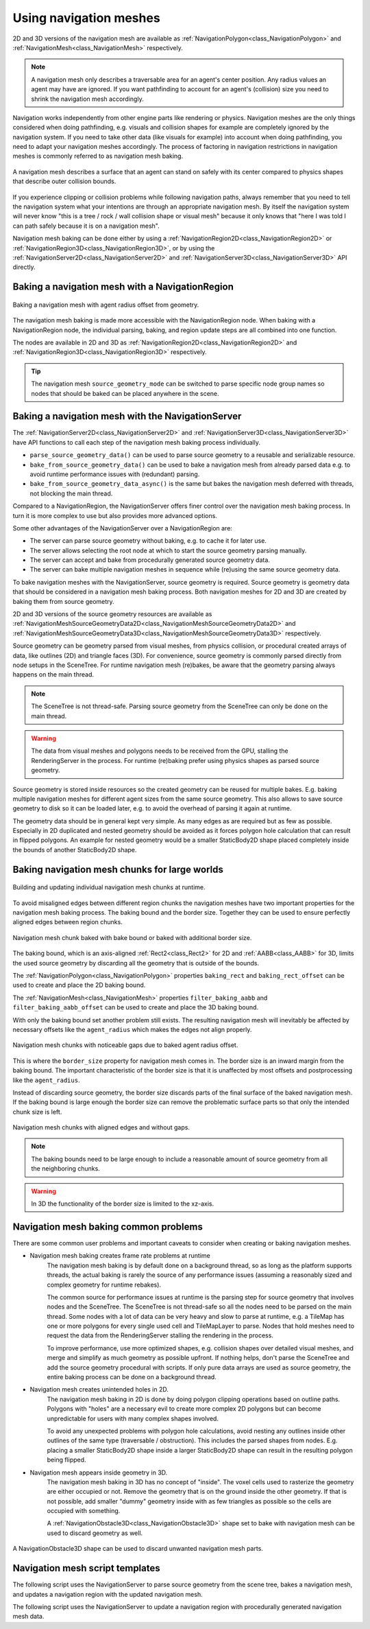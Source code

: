 .. _doc_navigation_using_navigationmeshes:

Using navigation meshes
=======================

.. image:: img/nav_meshes.webp

2D and 3D versions of the navigation mesh are available as
:ref:`NavigationPolygon<class_NavigationPolygon>` and
:ref:`NavigationMesh<class_NavigationMesh>`  respectively.

.. note::

    A navigation mesh only describes a traversable area for an agent's center position. Any radius values an agent may have are ignored.
    If you want pathfinding to account for an agent's (collision) size you need to shrink the navigation mesh accordingly.

Navigation works independently from other engine parts like rendering or physics.
Navigation meshes are the only things considered when doing pathfinding, e.g. visuals and collision shapes for example are completely ignored by the navigation system.
If you need to take other data (like visuals for example) into account when doing pathfinding, you need to adapt your navigation meshes accordingly.
The process of factoring in navigation restrictions in navigation meshes is commonly referred to as navigation mesh baking.

.. figure:: img/nav_mesh_vs_physics.webp
   :align: center
   :alt: Navigation mesh polygon convex vs concave comparison

   A navigation mesh describes a surface that an agent can stand on safely with its center compared to physics shapes that describe outer collision bounds.

If you experience clipping or collision problems while following navigation paths, always remember that you need to tell the navigation system what your intentions are through an appropriate navigation mesh.
By itself the navigation system will never know "this is a tree / rock / wall collision shape or visual mesh" because it only knows that "here I was told I can path safely because it is on a navigation mesh".

.. _doc_navigation_navmesh_baking:

Navigation mesh baking can be done either by using a :ref:`NavigationRegion2D<class_NavigationRegion2D>` or :ref:`NavigationRegion3D<class_NavigationRegion3D>`, or by using the
:ref:`NavigationServer2D<class_NavigationServer2D>` and :ref:`NavigationServer3D<class_NavigationServer3D>` API directly.

.. _doc_navigation_using_navigationmeshes_baking_navigation_mesh_with_navigationregion:

Baking a navigation mesh with a NavigationRegion
------------------------------------------------

.. figure:: img/nav_mesh_baking_steps.gif
   :align: center
   :alt: Navigation mesh baking steps

   Baking a navigation mesh with agent radius offset from geometry.

The navigation mesh baking is made more accessible with the NavigationRegion node. When baking with a NavigationRegion
node, the individual parsing, baking, and region update steps are all combined into one function.

The nodes are available in 2D and 3D as :ref:`NavigationRegion2D<class_NavigationRegion2D>` and :ref:`NavigationRegion3D<class_NavigationRegion3D>` respectively.

.. tip::

    The navigation mesh ``source_geometry_mode`` can be switched to parse specific node group names so nodes that should be baked can be placed anywhere in the scene.

.. tabs::

   .. tab:: Baking with a NavigationRegion2D

        When a NavigationRegion2D node is selected in the Editor, bake options as well as polygon draw tools appear in the top bar of the Editor.

        .. image:: img/nav_region_baking_01.webp

        In order for the region to work a :ref:`NavigationPolygon<class_NavigationPolygon>` resource needs to be added.

        The properties to parse and bake a navigation mesh are then part of the used resource and can be found in the resource Inspector.

        .. image:: img/nav_region_baking_02.webp

        The result of the source geometry parsing can be influenced with the following properties.

        - The ``parsed_geometry_type`` that filters if visual objects or physics objects or both should be parsed from the :ref:`SceneTree<class_SceneTree>`.
          For more details on what objects are parsed and how, see the section about parsing source geometry below.
        - The ``collision_mask`` filters which physics collision objects are included when the ``parsed_geometry_type`` includes static colliders.
        - The ``source_geometry_mode`` that defines on which node(s) to start the parsing, and how to traverse the :ref:`SceneTree<class_SceneTree>`.
        - The ``source_geometry_group_name`` is used when only a certain node group should be parsed. Depends on the selected ``source_geometry_mode``.

        With the source geometry added, the result of the baking can be controlled with the following properties.

        - The ``cell_size`` sets the rasterization grid size and should match the navigation map size.
        - The ``agent_radius`` shrinks the baked navigation mesh to have enough margin for the agent (collision) size.

        The NavigationRegion2D baking can also be used at runtime with scripts.

        .. tabs::
         .. code-tab:: gdscript GDScript

            var on_thread: bool = true
            bake_navigation_polygon(on_thread)

         .. code-tab:: csharp

            bool onThread = true;
            BakeNavigationPolygon(onThread);

        To quickly test the 2D baking with default settings:

        - Add a :ref:`NavigationRegion2D<class_NavigationRegion2D>`.
        - Add a :ref:`NavigationPolygon<class_NavigationPolygon>` resource to the NavigationRegion2D.
        - Add a :ref:`Polygon2D<class_Polygon2D>` below the NavigationRegion2D.
        - Draw 1 NavigationPolygon outline with the selected NavigationRegion2D draw tool.
        - Draw 1 Polygon2D outline inside the NavigationPolygon outline with the selected Polygon2D draw tool.
        - Hit the Editor bake button and a navigation mesh should appear.

        .. image:: img/nav_region_baking_01.webp

        .. image:: img/nav_mesh_mini_2d.webp

   .. tab:: Baking with a NavigationRegion3D

        When a NavigationRegion3D node is selected in the Editor, bake options appear in the top bar of the Editor.

        .. image:: img/nav_mesh_bake_toolbar.webp

        In order for the region to work a :ref:`NavigationMesh<class_NavigationMesh>` resource needs to be added.

        The properties to parse and bake a navigation mesh are then part of the used resource and can be found in the resource Inspector.

        .. image:: img/nav_region3d_baking_01.webp

        The result of the source geometry parsing can be influenced with the following properties.

        - The ``parsed_geometry_type`` that filters if visual objects or physics objects or both should be parsed from the :ref:`SceneTree<class_SceneTree>`.
          For more details on what objects are parsed and how, see the section about parsing source geometry below.
        - The ``collision_mask`` filters which physics collision objects are included when the ``parsed_geometry_type`` includes static colliders.
        - The ``source_geometry_mode`` that defines on which node(s) to start the parsing, and how to traverse the :ref:`SceneTree<class_SceneTree>`.
        - The ``source_geometry_group_name`` is used when only a certain node group should be parsed. Depends on the selected ``source_geometry_mode``.

        With the source geometry added, the result of the baking can be controlled with the following properties.

        - The ``cell_size`` and ``cell_height`` sets the rasterization voxel grid size and should match the navigation map size.
        - The ``agent_radius`` shrinks the baked navigation mesh to have enough margin for the agent (collision) size.
        - The ``agent_height`` excludes areas from the navigation mesh where the agent is too tall to fit in.
        - The ``agent_max_climb`` and ``agent_max_slope`` removes areas where the height difference between neighboring voxels is too large, or where their surface is too steep.

        .. warning::

            A too small ``cell_size`` or ``cell_height`` can create so many voxels that it has the potential to freeze the game or even crash.


        The NavigationRegion3D baking can also be used at runtime with scripts.

        .. tabs::
         .. code-tab:: gdscript GDScript

            var on_thread: bool = true
            bake_navigation_mesh(on_thread)

         .. code-tab:: csharp

            bool onThread = true;
            BakeNavigationMesh(onThread);

        To quickly test the 3D baking with default settings:

        - Add a :ref:`NavigationRegion3D<class_NavigationRegion3D>`.
        - Add a :ref:`NavigationMesh<class_NavigationMesh>` resource to the NavigationRegion3D.
        - Add a :ref:`MeshInstance3D<class_MeshInstance3D>` below the NavigationRegion3D.
        - Add a :ref:`PlaneMesh<class_PlaneMesh>` to the MeshInstance3D.
        - Hit the Editor bake button and a navigation mesh should appear.

        .. image:: img/nav_mesh_bake_toolbar.webp

        .. image:: img/nav_mesh_mini_3d.webp

.. _doc_navigation_using_navigationmeshes_baking_navigation_mesh_with_navigationserver:

Baking a navigation mesh with the NavigationServer
--------------------------------------------------

The :ref:`NavigationServer2D<class_NavigationServer2D>` and :ref:`NavigationServer3D<class_NavigationServer3D>` have API functions to call each step of the navigation mesh baking process individually.

- ``parse_source_geometry_data()`` can be used to parse source geometry to a reusable and serializable resource.
- ``bake_from_source_geometry_data()`` can be used to bake a navigation mesh from already parsed data e.g. to avoid runtime performance issues with (redundant) parsing.
- ``bake_from_source_geometry_data_async()`` is the same but bakes the navigation mesh deferred with threads, not blocking the main thread.

Compared to a NavigationRegion, the NavigationServer offers finer control over the navigation mesh baking process.
In turn it is more complex to use but also provides more advanced options.

Some other advantages of the NavigationServer over a NavigationRegion are:

- The server can parse source geometry without baking, e.g. to cache it for later use.
- The server allows selecting the root node at which to start the source geometry parsing manually.
- The server can accept and bake from procedurally generated source geometry data.
- The server can bake multiple navigation meshes in sequence while (re)using the same source geometry data.

To bake navigation meshes with the NavigationServer, source geometry is required.
Source geometry is geometry data that should be considered in a navigation mesh baking process.
Both navigation meshes for 2D and 3D are created by baking them from source geometry.

2D and 3D versions of the source geometry resources are available as
:ref:`NavigationMeshSourceGeometryData2D<class_NavigationMeshSourceGeometryData2D>` and
:ref:`NavigationMeshSourceGeometryData3D<class_NavigationMeshSourceGeometryData3D>`  respectively.

Source geometry can be geometry parsed from visual meshes, from physics collision,
or procedural created arrays of data, like outlines (2D) and triangle faces (3D).
For convenience, source geometry is commonly parsed directly from node setups in the SceneTree.
For runtime navigation mesh (re)bakes, be aware that the geometry parsing always happens on the main thread.

.. note::

    The SceneTree is not thread-safe. Parsing source geometry from the SceneTree can only be done on the main thread.

.. warning::

    The data from visual meshes and polygons needs to be received from the GPU, stalling the RenderingServer in the process.
    For runtime (re)baking prefer using physics shapes as parsed source geometry.

Source geometry is stored inside resources so the created geometry can be reused for multiple bakes.
E.g. baking multiple navigation meshes for different agent sizes from the same source geometry.
This also allows to save source geometry to disk so it can be loaded later, e.g. to avoid the overhead of parsing it again at runtime.

The geometry data should be in general kept very simple. As many edges as are required but as few as possible.
Especially in 2D duplicated and nested geometry should be avoided as it forces polygon hole calculation that can result in flipped polygons.
An example for nested geometry would be a smaller StaticBody2D shape placed completely inside the bounds of another StaticBody2D shape.

Baking navigation mesh chunks for large worlds
----------------------------------------------

.. figure:: img/navmesh_chunk_build.gif
   :align: center
   :alt: Building navigation mesh chunks

   Building and updating individual navigation mesh chunks at runtime.

.. seealso::

    You can see the navigation mesh chunk baking in action in the
    `Navigation Mesh Chunks 2D <https://github.com/godotengine/godot-demo-projects/tree/master/2d/navigation_mesh_chunks>`__
    and `Navigation Mesh Chunks 3D <https://github.com/godotengine/godot-demo-projects/tree/master/3d/navigation_mesh_chunks>`__
    demo projects.

To avoid misaligned edges between different region chunks the navigation meshes have two important properties
for the navigation mesh baking process. The baking bound and the border size.
Together they can be used to ensure perfectly aligned edges between region chunks.

.. figure:: img/navmesh_bound_bordersize.webp
   :align: center
   :alt: Navigation mesh chunk with bake bound and border size

   Navigation mesh chunk baked with bake bound or baked with additional border size.

The baking bound, which is an axis-aligned :ref:`Rect2<class_Rect2>` for 2D and :ref:`AABB<class_AABB>` for 3D,
limits the used source geometry by discarding all the geometry that is outside of the bounds.

The :ref:`NavigationPolygon<class_NavigationPolygon>` properties ``baking_rect`` and ``baking_rect_offset``
can be used to create and place the 2D baking bound.

The :ref:`NavigationMesh<class_NavigationMesh>` properties ``filter_baking_aabb`` and ``filter_baking_aabb_offset``
can be used to create and place the 3D baking bound.

With only the baking bound set another problem still exists. The resulting navigation mesh will
inevitably be affected by necessary offsets like the ``agent_radius`` which makes the edges not align properly.

.. figure:: img/navmesh_chunk_gaps.webp
   :align: center
   :alt: Navigation mesh chunks with gaps

   Navigation mesh chunks with noticeable gaps due to baked agent radius offset.

This is where the ``border_size`` property for navigation mesh comes in. The border size is an inward margin
from the baking bound. The important characteristic of the border size is that it is unaffected by most
offsets and postprocessing like the ``agent_radius``.

Instead of discarding source geometry, the border size discards parts of the final surface of the baked navigation mesh.
If the baking bound is large enough the border size can remove the problematic surface
parts so that only the intended chunk size is left.

.. figure:: img/navmesh_chunks.webp
   :align: center
   :alt: Navigation mesh chunks without gaps

   Navigation mesh chunks with aligned edges and without gaps.

.. note::

    The baking bounds need to be large enough to include a reasonable amount of source geometry from all the neighboring chunks.

.. warning::

    In 3D the functionality of the border size is limited to the xz-axis.

Navigation mesh baking common problems
--------------------------------------

There are some common user problems and important caveats to consider when creating or baking navigation meshes.

- Navigation mesh baking creates frame rate problems at runtime
    The navigation mesh baking is by default done on a background thread, so as long as the platform supports threads, the actual baking is
    rarely the source of any performance issues (assuming a reasonably sized and complex geometry for runtime rebakes).

    The common source for performance issues at runtime is the parsing step for source geometry that involves nodes and the SceneTree.
    The SceneTree is not thread-safe so all the nodes need to be parsed on the main thread.
    Some nodes with a lot of data can be very heavy and slow to parse at runtime, e.g. a TileMap has one or more polygons for every single used cell and TileMapLayer to parse.
    Nodes that hold meshes need to request the data from the RenderingServer stalling the rendering in the process.

    To improve performance, use more optimized shapes, e.g. collision shapes over detailed visual meshes, and merge and simplify as much geometry as possible upfront.
    If nothing helps, don't parse the SceneTree and add the source geometry procedural with scripts. If only pure data arrays are used as source geometry, the entire baking process can be done on a background thread.

- Navigation mesh creates unintended holes in 2D.
    The navigation mesh baking in 2D is done by doing polygon clipping operations based on outline paths.
    Polygons with "holes" are a necessary evil to create more complex 2D polygons but can become unpredictable for users with many complex shapes involved.

    To avoid any unexpected problems with polygon hole calculations, avoid nesting any outlines inside other outlines of the same type (traversable / obstruction).
    This includes the parsed shapes from nodes. E.g. placing a smaller StaticBody2D shape inside a larger StaticBody2D shape can result in the resulting polygon being flipped.

- Navigation mesh appears inside geometry in 3D.
    The navigation mesh baking in 3D has no concept of "inside". The voxel cells used to rasterize the geometry are either occupied or not.
    Remove the geometry that is on the ground inside the other geometry. If that is not possible, add smaller "dummy" geometry inside with as few triangles as possible so the cells
    are occupied with something.

    A :ref:`NavigationObstacle3D<class_NavigationObstacle3D>` shape set to bake with navigation mesh can be used to discard geometry as well.

.. figure:: img/nav_mesh_obstacles_discard.webp
   :align: center
   :alt: NavigationObstacle3D unwanted geometry discard

   A NavigationObstacle3D shape can be used to discard unwanted navigation mesh parts.

Navigation mesh script templates
--------------------------------

The following script uses the NavigationServer to parse source geometry from the scene tree, bakes a navigation mesh, and updates a navigation region with the updated navigation mesh.

.. tabs::
 .. code-tab:: gdscript 2D GDScript

    extends Node2D

    var navigation_mesh: NavigationPolygon
    var source_geometry : NavigationMeshSourceGeometryData2D
    var callback_parsing : Callable
    var callback_baking : Callable
    var region_rid: RID

    func _ready() -> void:
        navigation_mesh = NavigationPolygon.new()
        navigation_mesh.agent_radius = 10.0
        source_geometry = NavigationMeshSourceGeometryData2D.new()
        callback_parsing = on_parsing_done
        callback_baking = on_baking_done
        region_rid = NavigationServer2D.region_create()

        # Enable the region and set it to the default navigation map.
        NavigationServer2D.region_set_enabled(region_rid, true)
        NavigationServer2D.region_set_map(region_rid, get_world_2d().get_navigation_map())

        # Some mega-nodes like TileMap are often not ready on the first frame.
        # Also the parsing needs to happen on the main-thread.
        # So do a deferred call to avoid common parsing issues.
        parse_source_geometry.call_deferred()

    func parse_source_geometry() -> void:
        source_geometry.clear()
        var root_node: Node2D = self

        # Parse the obstruction outlines from all child nodes of the root node by default.
        NavigationServer2D.parse_source_geometry_data(
            navigation_mesh,
            source_geometry,
            root_node,
            callback_parsing
        )

    func on_parsing_done() -> void:
        # If we did not parse a TileMap with navigation mesh cells we may now only
        # have obstruction outlines so add at least one traversable outline
        # so the obstructions outlines have something to "cut" into.
        source_geometry.add_traversable_outline(PackedVector2Array([
            Vector2(0.0, 0.0),
            Vector2(500.0, 0.0),
            Vector2(500.0, 500.0),
            Vector2(0.0, 500.0)
        ]))

        # Bake the navigation mesh on a thread with the source geometry data.
        NavigationServer2D.bake_from_source_geometry_data_async(
            navigation_mesh,
            source_geometry,
            callback_baking
        )

    func on_baking_done() -> void:
        # Update the region with the updated navigation mesh.
        NavigationServer2D.region_set_navigation_polygon(region_rid, navigation_mesh)

 .. code-tab:: csharp 2D C#

    using Godot;

    public partial class MyNode2D : Node2D
    {
        private NavigationPolygon _navigationMesh;
        private NavigationMeshSourceGeometryData2D _sourceGeometry;
        private Callable _callbackParsing;
        private Callable _callbackBaking;
        private Rid _regionRid;

        public override void _Ready()
        {
            _navigationMesh = new NavigationPolygon();
            _navigationMesh.AgentRadius = 10.0f;
            _sourceGeometry = new NavigationMeshSourceGeometryData2D();
            _callbackParsing = Callable.From(OnParsingDone);
            _callbackBaking = Callable.From(OnBakingDone);
            _regionRid = NavigationServer2D.RegionCreate();

            // Enable the region and set it to the default navigation map.
            NavigationServer2D.RegionSetEnabled(_regionRid, true);
            NavigationServer2D.RegionSetMap(_regionRid, GetWorld2D().NavigationMap);

            // Some mega-nodes like TileMap are often not ready on the first frame.
            // Also the parsing needs to happen on the main-thread.
            // So do a deferred call to avoid common parsing issues.
            CallDeferred(MethodName.ParseSourceGeometry);
        }

        private void ParseSourceGeometry()
        {
            _sourceGeometry.Clear();
            Node2D rootNode = this;

            // Parse the obstruction outlines from all child nodes of the root node by default.
            NavigationServer2D.ParseSourceGeometryData(
                _navigationMesh,
                _sourceGeometry,
                rootNode,
                _callbackParsing
            );
        }

        private void OnParsingDone()
        {
            // If we did not parse a TileMap with navigation mesh cells we may now only
            // have obstruction outlines so add at least one traversable outline
            // so the obstructions outlines have something to "cut" into.
            _sourceGeometry.AddTraversableOutline(new Vector2[]
            {
                new Vector2(0.0f, 0.0f),
                new Vector2(500.0f, 0.0f),
                new Vector2(500.0f, 500.0f),
                new Vector2(0.0f, 500.0f),
            });

            // Bake the navigation mesh on a thread with the source geometry data.
            NavigationServer2D.BakeFromSourceGeometryDataAsync(_navigationMesh, _sourceGeometry, _callbackBaking);
        }

        private void OnBakingDone()
        {
            // Update the region with the updated navigation mesh.
            NavigationServer2D.RegionSetNavigationPolygon(_regionRid, _navigationMesh);
        }
    }


 .. code-tab:: gdscript 3D GDScript

    extends Node3D

    var navigation_mesh: NavigationMesh
    var source_geometry : NavigationMeshSourceGeometryData3D
    var callback_parsing : Callable
    var callback_baking : Callable
    var region_rid: RID

    func _ready() -> void:
        navigation_mesh = NavigationMesh.new()
        navigation_mesh.agent_radius = 0.5
        source_geometry = NavigationMeshSourceGeometryData3D.new()
        callback_parsing = on_parsing_done
        callback_baking = on_baking_done
        region_rid = NavigationServer3D.region_create()

        # Enable the region and set it to the default navigation map.
        NavigationServer3D.region_set_enabled(region_rid, true)
        NavigationServer3D.region_set_map(region_rid, get_world_3d().get_navigation_map())

        # Some mega-nodes like GridMap are often not ready on the first frame.
        # Also the parsing needs to happen on the main-thread.
        # So do a deferred call to avoid common parsing issues.
        parse_source_geometry.call_deferred()

    func parse_source_geometry() -> void:
        source_geometry.clear()
        var root_node: Node3D = self

        # Parse the geometry from all mesh child nodes of the root node by default.
        NavigationServer3D.parse_source_geometry_data(
            navigation_mesh,
            source_geometry,
            root_node,
            callback_parsing
        )

    func on_parsing_done() -> void:
        # Bake the navigation mesh on a thread with the source geometry data.
        NavigationServer3D.bake_from_source_geometry_data_async(
            navigation_mesh,
            source_geometry,
            callback_baking
        )

    func on_baking_done() -> void:
        # Update the region with the updated navigation mesh.
        NavigationServer3D.region_set_navigation_mesh(region_rid, navigation_mesh)

 .. code-tab:: csharp 3D C#

    using Godot;

    public partial class MyNode3D : Node3D
    {
        private NavigationMesh _navigationMesh;
        private NavigationMeshSourceGeometryData3D _sourceGeometry;
        private Callable _callbackParsing;
        private Callable _callbackBaking;
        private Rid _regionRid;

        public override void _Ready()
        {
            _navigationMesh = new NavigationMesh();
            _navigationMesh.AgentRadius = 0.5f;
            _sourceGeometry = new NavigationMeshSourceGeometryData3D();
            _callbackParsing = Callable.From(OnParsingDone);
            _callbackBaking = Callable.From(OnBakingDone);
            _regionRid = NavigationServer3D.RegionCreate();

            // Enable the region and set it to the default navigation map.
            NavigationServer3D.RegionSetEnabled(_regionRid, true);
            NavigationServer3D.RegionSetMap(_regionRid, GetWorld3D().NavigationMap);

            // Some mega-nodes like GridMap are often not ready on the first frame.
            // Also the parsing needs to happen on the main-thread.
            // So do a deferred call to avoid common parsing issues.
            CallDeferred(MethodName.ParseSourceGeometry);
        }

        private void ParseSourceGeometry ()
        {
            _sourceGeometry.Clear();
            Node3D rootNode = this;

            // Parse the geometry from all mesh child nodes of the root node by default.
            NavigationServer3D.ParseSourceGeometryData(
                _navigationMesh,
                _sourceGeometry,
                rootNode,
                _callbackParsing
            );
        }

        private void OnParsingDone()
        {
            // Bake the navigation mesh on a thread with the source geometry data.
            NavigationServer3D.BakeFromSourceGeometryDataAsync(_navigationMesh, _sourceGeometry, _callbackBaking);
        }

        private void OnBakingDone()
        {
            // Update the region with the updated navigation mesh.
            NavigationServer3D.RegionSetNavigationMesh(_regionRid, _navigationMesh);
        }
    }

The following script uses the NavigationServer to update a navigation region with procedurally generated navigation mesh data.

.. tabs::
 .. code-tab:: gdscript 2D GDScript

    extends Node2D

    var navigation_mesh: NavigationPolygon
    var region_rid: RID

    func _ready() -> void:
        navigation_mesh = NavigationPolygon.new()
        region_rid = NavigationServer2D.region_create()

        # Enable the region and set it to the default navigation map.
        NavigationServer2D.region_set_enabled(region_rid, true)
        NavigationServer2D.region_set_map(region_rid, get_world_2d().get_navigation_map())

        # Add vertices for a convex polygon.
        navigation_mesh.vertices = PackedVector2Array([
            Vector2(0.0, 0.0),
            Vector2(100.0, 0.0),
            Vector2(100.0, 100.0),
            Vector2(0.0, 100.0),
        ])

        # Add indices for the polygon.
        navigation_mesh.add_polygon(
            PackedInt32Array([0, 1, 2, 3])
        )

        NavigationServer2D.region_set_navigation_polygon(region_rid, navigation_mesh)

 .. code-tab:: csharp 2D C#

    using Godot;

    public partial class MyNode2D : Node2D
    {
        private NavigationPolygon _navigationMesh;
        private Rid _regionRid;

        public override void _Ready()
        {
            _navigationMesh = new NavigationPolygon();
            _regionRid = NavigationServer2D.RegionCreate();

            // Enable the region and set it to the default navigation map.
            NavigationServer2D.RegionSetEnabled(_regionRid, true);
            NavigationServer2D.RegionSetMap(_regionRid, GetWorld2D().NavigationMap);

            // Add vertices for a convex polygon.
            _navigationMesh.Vertices = new Vector2[]
            {
                new Vector2(0, 0),
                new Vector2(100.0f, 0),
                new Vector2(100.0f, 100.0f),
                new Vector2(0, 100.0f),
            };

            // Add indices for the polygon.
            _navigationMesh.AddPolygon(new int[] { 0, 1, 2, 3 });

            NavigationServer2D.RegionSetNavigationPolygon(_regionRid, _navigationMesh);
        }
    }


 .. code-tab:: gdscript 3D GDScript

    extends Node3D

    var navigation_mesh: NavigationMesh
    var region_rid: RID

    func _ready() -> void:
        navigation_mesh = NavigationMesh.new()
        region_rid = NavigationServer3D.region_create()

        # Enable the region and set it to the default navigation map.
        NavigationServer3D.region_set_enabled(region_rid, true)
        NavigationServer3D.region_set_map(region_rid, get_world_3d().get_navigation_map())

        # Add vertices for a convex polygon.
        navigation_mesh.vertices = PackedVector3Array([
            Vector3(-1.0, 0.0, 1.0),
            Vector3(1.0, 0.0, 1.0),
            Vector3(1.0, 0.0, -1.0),
            Vector3(-1.0, 0.0, -1.0),
        ])

        # Add indices for the polygon.
        navigation_mesh.add_polygon(
            PackedInt32Array([0, 1, 2, 3])
        )

        NavigationServer3D.region_set_navigation_mesh(region_rid, navigation_mesh)

 .. code-tab:: csharp 3D C#

    using Godot;

    public partial class MyNode3D : Node3D
    {
        private NavigationMesh _navigationMesh;
        private Rid _regionRid;

        public override void _Ready()
        {
            _navigationMesh = new NavigationMesh();
            _regionRid = NavigationServer3D.RegionCreate();

            // Enable the region and set it to the default navigation map.
            NavigationServer3D.RegionSetEnabled(_regionRid, true);
            NavigationServer3D.RegionSetMap(_regionRid, GetWorld3D().NavigationMap);

            // Add vertices for a convex polygon.
            _navigationMesh.Vertices = new Vector3[]
            {
                new Vector3(-1.0f, 0.0f, 1.0f),
                new Vector3(1.0f, 0.0f, 1.0f),
                new Vector3(1.0f, 0.0f, -1.0f),
                new Vector3(-1.0f, 0.0f, -1.0f),
            };

            // Add indices for the polygon.
            _navigationMesh.AddPolygon(new int[] { 0, 1, 2, 3 });

            NavigationServer3D.RegionSetNavigationMesh(_regionRid, _navigationMesh);
        }
    }
